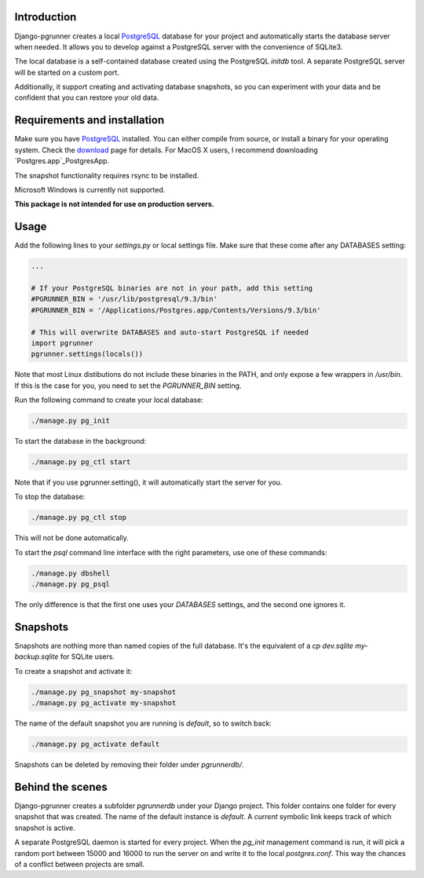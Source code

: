 Introduction
============

Django-pgrunner creates a local PostgreSQL_ database for your project and
automatically starts the database server when needed. It allows you to develop
against a PostgreSQL server with the convenience of SQLite3.

The local database is a self-contained database created using the PostgreSQL
`initdb` tool. A separate PostgreSQL server will be started on a custom port.

Additionally, it support creating and activating database snapshots, so
you can experiment with your data and be confident that you can restore your
old data.

Requirements and installation
=============================

Make sure you have PostgreSQL_ installed. You can either compile from source,
or install a binary for your operating system. Check the download_ page for
details. For MacOS X users, I recommend downloading `Postgres.app`_PostgresApp.

The snapshot functionality requires rsync to be installed.

Microsoft Windows is currently not supported.

**This package is not intended for use on production servers.**

Usage
=====

Add the following lines to your `settings.py` or local settings file. Make sure
that these come after any DATABASES setting:

.. sourcecode:: python

    ...

    # If your PostgreSQL binaries are not in your path, add this setting
    #PGRUNNER_BIN = '/usr/lib/postgresql/9.3/bin'
    #PGRUNNER_BIN = '/Applications/Postgres.app/Contents/Versions/9.3/bin'

    # This will overwrite DATABASES and auto-start PostgreSQL if needed
    import pgrunner
    pgrunner.settings(locals())

Note that most Linux distibutions do not include these binaries in the PATH,
and only expose a few wrappers in `/usr/bin`. If this is the case for you, you
need to set the `PGRUNNER_BIN` setting.

Run the following command to create your local database:

.. sourcecode:: sh

    ./manage.py pg_init

To start the database in the background:

.. sourcecode:: sh

    ./manage.py pg_ctl start

Note that if you use pgrunner.setting(), it will automatically start the server
for you.

To stop the database:

.. sourcecode:: sh

    ./manage.py pg_ctl stop

This will not be done automatically.

To start the `psql` command line interface with the right parameters, use one of
these commands:

.. sourcecode:: sh

    ./manage.py dbshell
    ./manage.py pg_psql

The only difference is that the first one uses your `DATABASES` settings, and the
second one ignores it.

Snapshots
=========

Snapshots are nothing more than named copies of the full database.
It's the equivalent of a `cp dev.sqlite my-backup.sqlite` for SQLite users.

To create a snapshot and activate it:

.. sourcecode:: sh

    ./manage.py pg_snapshot my-snapshot
    ./manage.py pg_activate my-snapshot

The name of the default snapshot you are running is `default`, so to switch
back:

.. sourcecode:: sh

    ./manage.py pg_activate default

Snapshots can be deleted by removing their folder under `pgrunnerdb/`.

Behind the scenes
=================

Django-pgrunner creates a subfolder `pgrunnerdb` under your Django project.
This folder contains one folder for every snapshot that was created.
The name of the default instance is `default`. A `current` symbolic link
keeps track of which snapshot is active.

A separate PostgreSQL daemon is started for every project. When the `pg_init`
management command is run, it will pick a random port between 15000 and 16000
to run the server on and write it to the local `postgres.conf`. This way
the chances of a conflict between projects are small.

.. _PostgreSQL: http://www.postgresql.org/
.. _download: http://www.postgresql.org/download/
.. _rsync: http://rsync.samba.org/
.. _PostgresApp : http://postgresapp.com/